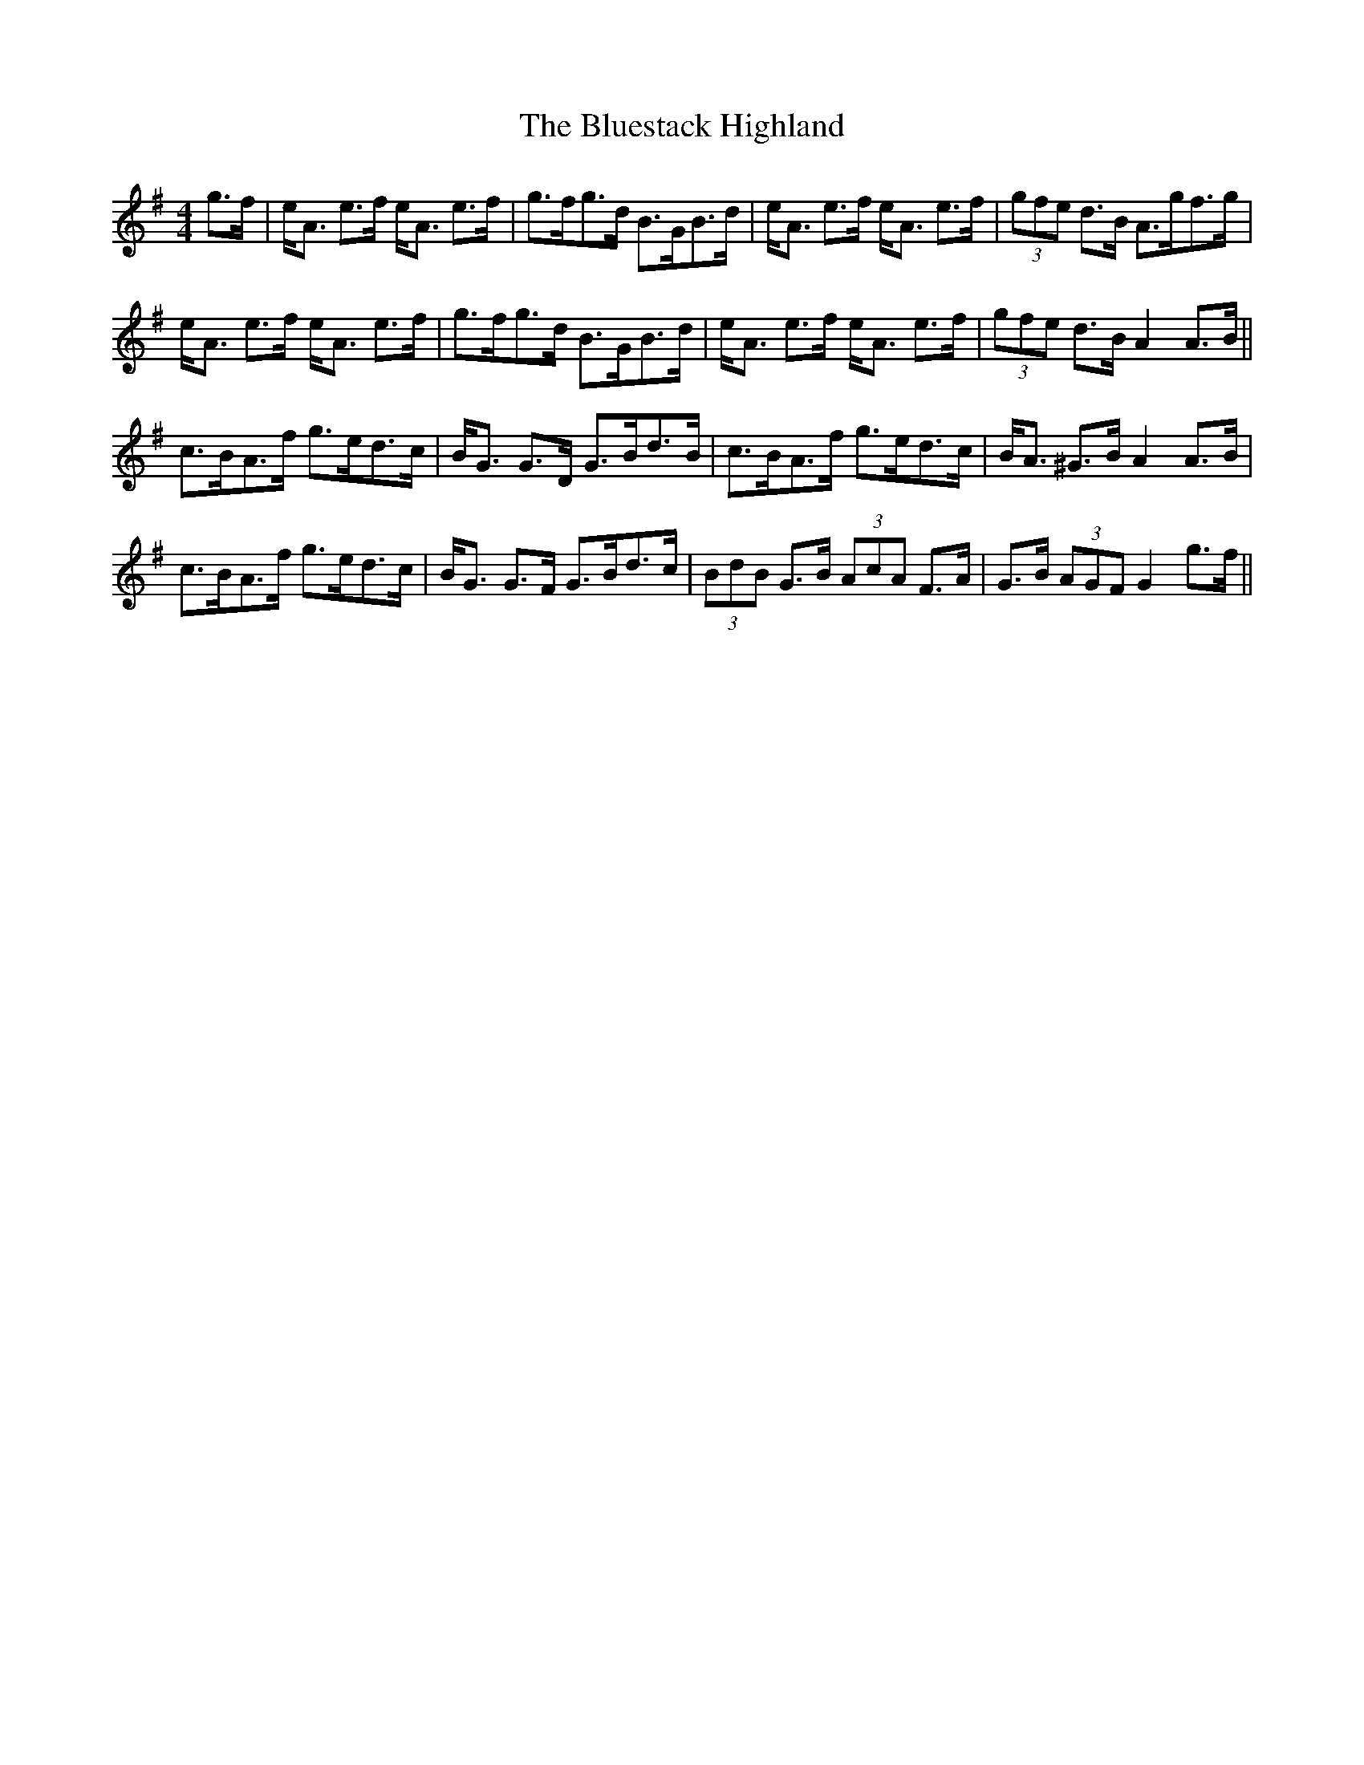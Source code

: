 X: 4233
T: Bluestack Highland, The
R: strathspey
M: 4/4
K: Adorian
g>f|e<A e>f e<A e>f|g>fg>d B>GB>d|e<A e>f e<A e>f|(3gfe d>B A>gf>g|
e<A e>f e<A e>f|g>fg>d B>GB>d|e<A e>f e<A e>f|(3gfe d>B A2 A>B||
c>BA>f g>ed>c|B<G G>D G>Bd>B|c>BA>f g>ed>c|B<A ^G>B A2 A>B|
c>BA>f g>ed>c|B<G G>F G>Bd>c|(3BdB G>B (3AcA F>A|G>B (3AGF G2 g>f||

